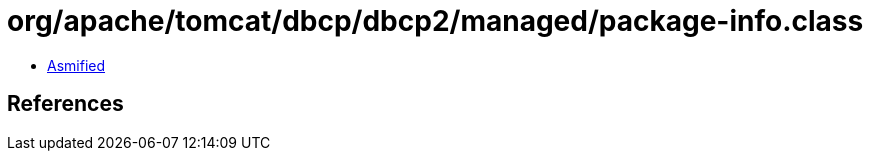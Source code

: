 = org/apache/tomcat/dbcp/dbcp2/managed/package-info.class

 - link:package-info-asmified.java[Asmified]

== References

